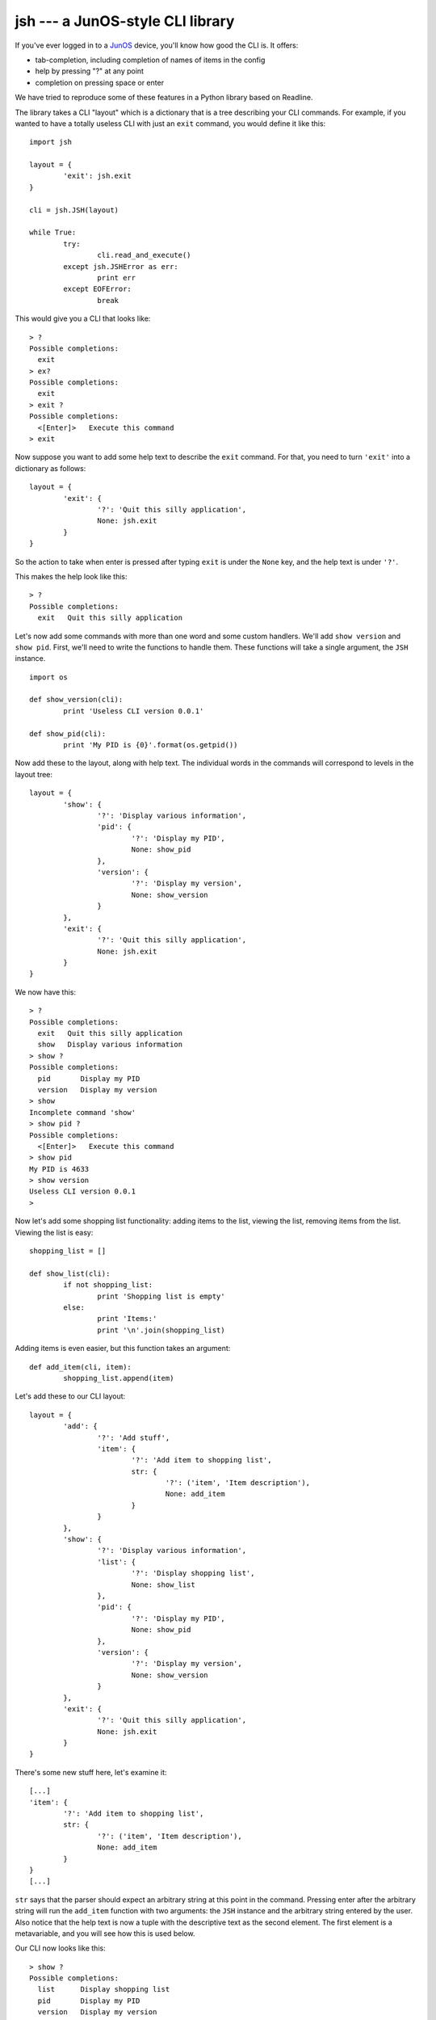=================================
jsh --- a JunOS-style CLI library 
=================================

If you've ever logged in to a JunOS_ device, you'll know how good the CLI is.
It offers:

- tab-completion, including completion of names of items in the config
- help by pressing "?" at any point
- completion on pressing space or enter

We have tried to reproduce some of these features in a Python library based
on Readline.

The library takes a CLI "layout" which is a dictionary that is a tree
describing your CLI commands.  For example, if you wanted to have a totally
useless CLI with just an ``exit`` command, you would define it like this:

::

	import jsh
	
	layout = {
		'exit': jsh.exit
	}

	cli = jsh.JSH(layout)
	
	while True:
		try:
			cli.read_and_execute()
		except jsh.JSHError as err:
			print err
		except EOFError:
			break

This would give you a CLI that looks like:

::

	> ?
	Possible completions:
	  exit   
	> ex?
	Possible completions:
	  exit   
	> exit ?
	Possible completions:
	  <[Enter]>   Execute this command
	> exit

Now suppose you want to add some help text to describe the ``exit`` command.
For that, you need to turn ``'exit'`` into a dictionary as follows:

::

	layout = {
		'exit': {
			'?': 'Quit this silly application', 
			None: jsh.exit
		}
	}

So the action to take when enter is pressed after typing ``exit`` is under
the ``None`` key, and the help text is under ``'?'``.

This makes the help look like this:

::

	> ?
	Possible completions:
	  exit   Quit this silly application

Let's now add some commands with more than one word and some custom
handlers.  We'll add ``show version`` and ``show pid``.  First, we'll need to
write the functions to handle them.  These functions will take a single
argument, the ``JSH`` instance.

::

	import os
	
	def show_version(cli):
		print 'Useless CLI version 0.0.1'
	
	def show_pid(cli):
		print 'My PID is {0}'.format(os.getpid())

Now add these to the layout, along with help text.  The individual words in
the commands will correspond to levels in the layout tree:

::

	layout = {
		'show': {
			'?': 'Display various information',
			'pid': {
				'?': 'Display my PID',
				None: show_pid
			},
			'version': {
				'?': 'Display my version',
				None: show_version
			}
		},
		'exit': {
			'?': 'Quit this silly application', 
			None: jsh.exit
		}
	}

We now have this:

::

	> ?
	Possible completions:
	  exit   Quit this silly application
	  show   Display various information
	> show ?
	Possible completions:
	  pid       Display my PID
	  version   Display my version
	> show  
	Incomplete command 'show'
	> show pid ?
	Possible completions:
	  <[Enter]>   Execute this command
	> show pid  
	My PID is 4633
	> show version 
	Useless CLI version 0.0.1
	> 

Now let's add some shopping list functionality: adding items to the list,
viewing the list, removing items from the list.  Viewing the list is easy:

::

	shopping_list = []
	
	def show_list(cli):
		if not shopping_list:
			print 'Shopping list is empty'
		else:
			print 'Items:'
			print '\n'.join(shopping_list)

Adding items is even easier, but this function takes an argument:

::

	def add_item(cli, item):
		shopping_list.append(item)

Let's add these to our CLI layout:

::

	layout = {
		'add': {
			'?': 'Add stuff',
			'item': {
				'?': 'Add item to shopping list',
				str: {
					'?': ('item', 'Item description'), 
					None: add_item
				}
			}
		},
		'show': {
			'?': 'Display various information',
			'list': {
				'?': 'Display shopping list',
				None: show_list
			},
			'pid': {
				'?': 'Display my PID',
				None: show_pid
			},
			'version': {
				'?': 'Display my version',
				None: show_version
			}
		},
		'exit': {
			'?': 'Quit this silly application', 
			None: jsh.exit
		}
	}

There's some new stuff here, let's examine it:

::

	[...]
	'item': {
		'?': 'Add item to shopping list',
		str: {
			'?': ('item', 'Item description'), 
			None: add_item
		}
	}
	[...]

``str`` says that the parser should expect an arbitrary string at this point
in the command.  Pressing enter after the arbitrary string will run the
``add_item`` function with two arguments: the ``JSH`` instance and the arbitrary
string entered by the user.  Also notice that the help text is now a tuple
with the descriptive text as the second element.  The first element is a
metavariable, and you will see how this is used below.

Our CLI now looks like this:

::

	> show ?
	Possible completions:
	  list      Display shopping list
	  pid       Display my PID
	  version   Display my version
	> show list 
	Shopping list is empty
	> add ?
	Possible completions:
	  item   Add item to shopping list
	> add item ?
	Possible completions:
	  <item>   Item description
	> add item carrots ?
	Possible completions:
	  <[Enter]>   Execute this command
	> add item carrots
	> add item courgettes  
	> show list 
	Items:
	carrots
	courgettes
	> 

We now need a command to remove items from the list.  Here's the function to
do it:

::

	def remove_item(cli, item):
		try:
			shopping_list.remove(item) 
		except ValueError:
			print 'Item not in list'

Let's expand the CLI layout to handle this:

::

	layout = {
		'add': {
			'?': 'Add stuff',
			'item': {
				'?': 'Add item to shopping list',
				str: {
					'?': ('item', 'Item description'), 
					None: add_item
				}
			}
		},
		'remove': {
			'?': 'Get rid of stuff',
			'item': {
				'?': 'Remove item from shopping list',
				str: {
					'?': ('item', 'Item to remove'),
					None: remove_item
				}
			} 
		},
		'show': {
			'?': 'Display various information',
			'list': {
				'?': 'Display shopping list',
				None: show_list
			},
			'pid': {
				'?': 'Display my PID',
				None: show_pid
			},
			'version': {
				'?': 'Display my version',
				None: show_version
			}
		},
		'exit': {
			'?': 'Quit this silly application', 
			None: jsh.exit
		}
	}

We now have:

::

	> add item bananas
	> add item oranges
	> add item strawberries
	> show list 
	Items:
	bananas
	oranges
	strawberries
	> remove ?
	Possible completions:
	  item   Remove item from shopping list
	> remove item ?
	Possible completions:
	  <item>   Item to remove
	> remove item apples
	Item not in list
	> remove item oranges
	> show list 
	Items:
	bananas
	strawberries
	> 

That works, but it would be great if we could tab-complete items when
removing them...and we can!  First, we need a function to list them (again,
it takes the ``JSH`` instance as the first argument, and any arbitrary string
arguments that preceed it in the command --- in this case, none):

::

	def complete_items(cli):
		return shopping_list

And now we integrate this into the layout:

::

	[...]
	'remove': {
		'?': 'Get rid of stuff',
		'item': {
			'?': 'Remove item from shopping list',
			'\t': complete_items,
			str: {
				'?': ('item', 'Item to remove'),
				None: remove_item
			}
		} 
	},
	[...]

Here's what we have now:

::

	> add item carrots
	> add item courgettes
	> add item beetroot 
	> show list 
	Items:
	carrots
	courgettes
	beetroot
	> remove item ?
	Possible completions:
	  <item>       Item to remove
	  beetroot     
	  carrots      
	  courgettes   
	> remove item c?
	Possible completions:
	  <item>       Item to remove
	  carrots      
	  courgettes   
	> remove item carrots 
	> show list 
	Items:
	courgettes
	beetroot
	> 

It's also possible for the completion function to return a dictionary.  In this
case, the keys are the possible completions and the corresponding values are
used as the descriptions in the help output. 

If you want more fine-grained control over the input loop, you can separate
out reading the command and running it:

::

	while True:
		try:
			command = cli.get_input()
		except EOFError:
			break

		if command:
			try:
				cli.run_command(command)
			except jsh.JSHError as err:
				print err

Another feature, inspired not by the JunOS CLI, but by the F5_ CLI is sections.
Sections let the user focus on a particular part of the CLI.  In our example,
we can focus on the items in the shopping list.

Let's add some commands to our layout to handle this:

::

	layout = {
		'/': {
			'?': 'Go to top level',
			None: jsh.set_section(None)
		},
		'/item': {
			'?': 'Work on items',
			None: jsh.set_section('item')
		},
		'add': {
			'?': 'Add stuff',
			'item': {
				'?': 'Add item to shopping list',
				str: {
					'?': ('item', 'Item description'),
					None: add_item
				}
			}
		}, 
		'remove': {
			'?': 'Get rid of stuff',
			'item': {
				'?': 'Remove item from shopping list',
				'\t': complete_items,
				str: {
					'?': ('item', 'Item to remove'),
					None: remove_item
				}
			}
		},
		'show': {
			'?': 'Display various information',
			'list': {
				'?': 'Display shopping list',
				None: show_list
			},
			'pid': {
				'?': 'Display my PID',
				None: show_pid
			},
			'version': {
				'?': 'Display my version',
				None: show_version
			}
		},
		'exit': {
			'?': 'Quit this silly application',
			None: jsh.exit
		}
	}

This now lets us interact with the CLI like this:

::

	> ?
	Possible completions:
	  /        Go to top level
	  /item    Work on items
	  add      Add stuff
	  exit     Quit this silly application
	  remove   Get rid of stuff
	  show     Display various information
	> add ?
	Possible completions:
	  item   Add item to shopping list
	> /item 
	> add ?
	Possible completions:
	  <item>   Item description
	> add carrots
	> add potatoes
	> show list 
	Items:
	carrots
	potatoes
	> remove potatoes 
	> show list 
	Items:
	carrots
	> 

Being inside the "item" section means that we can (and, in fact, must)
miss out the second word of a command when that word is ``item``.

Finally, it would be nice if the CLI told us which section we are currently
in.  We can do this by customising the prompt and including the string
``{section}`` in it, which will be replaced by the name of the current
section:

::

	cli = jsh.JSH(
		layout,
		prompt='shopping{section}> '
	)

This gives us this:

::

	shopping> /item 
	shopping(item)> / 
	shopping> 

We can customise the brackets around the section name, for example:

::

	cli = jsh.JSH(
		layout,
		prompt='shopping{section}> ',
		section_delims=('/', '')
	)

This gives:

::

	shopping> /item 
	shopping/item> / 
	shopping> 

However, section support is quite basic at the moment and needs more work.
It's currently nowhere near what the F5 CLI does.

Finally, there are two more settings that you can pass in when initialising
the ``JSH`` object: ``ignore_case`` (default ``False``), which controls whether
the CLI is case-sensitive and ``complete_on_space`` (default ``True``) which
controls whether command completion happens when the user presses space or
enter.

Enjoy!

.. _JunOS: http://www.juniper.net/us/en/products-services/nos/junos/
.. _F5: https://f5.com/products/big-ip

